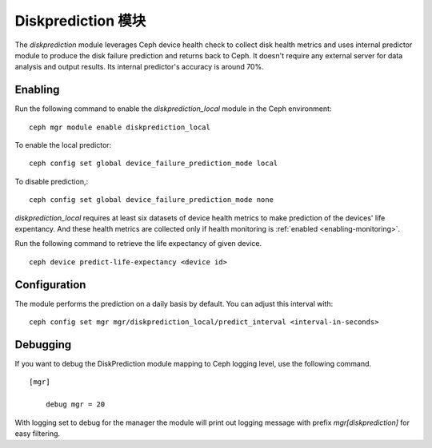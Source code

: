 .. _diskprediction:

===================
Diskprediction 模块
===================

The *diskprediction* module leverages Ceph device health check to collect disk health metrics and uses internal predictor module to produce the disk failure prediction and returns back to Ceph. It doesn't require any external server for data analysis and output results. Its internal predictor's accuracy is around 70%.

Enabling
========

Run the following command to enable the *diskprediction_local* module in the Ceph
environment::

    ceph mgr module enable diskprediction_local


To enable the local predictor::

    ceph config set global device_failure_prediction_mode local

To disable prediction,::

    ceph config set global device_failure_prediction_mode none


*diskprediction_local* requires at least six datasets of device health metrics to
make prediction of the devices' life expentancy. And these health metrics are
collected only if health monitoring is :ref:`enabled <enabling-monitoring>`.

Run the following command to retrieve the life expectancy of given device.

::

    ceph device predict-life-expectancy <device id>

Configuration
=============

The module performs the prediction on a daily basis by default. You can adjust
this interval with::

  ceph config set mgr mgr/diskprediction_local/predict_interval <interval-in-seconds>

Debugging
=========

If you want to debug the DiskPrediction module mapping to Ceph logging level,
use the following command.

::

    [mgr]

        debug mgr = 20

With logging set to debug for the manager the module will print out logging
message with prefix *mgr[diskprediction]* for easy filtering.

